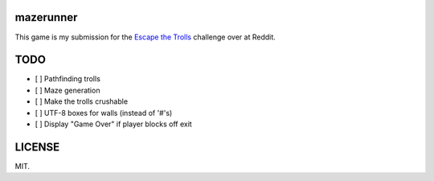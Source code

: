==========
mazerunner
==========

This game is my submission for the `Escape the Trolls <https://www.reddit.com/r/dailyprogrammer/comments/4vrb8n/weekly_25_escape_the_trolls/>`_ challenge over at Reddit.

====
TODO
====
* [ ] Pathfinding trolls
* [ ] Maze generation
* [ ] Make the trolls crushable
* [ ] UTF-8 boxes for walls (instead of '#'s)
* [ ] Display "Game Over" if player blocks off exit

=======
LICENSE
=======
MIT.

